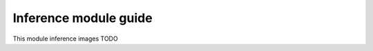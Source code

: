 .. _inference_module_guide:

Inference module guide
=================================

This module inference images
TODO